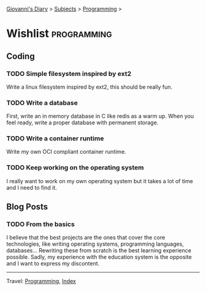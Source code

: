 #+startup: content indent

[[file:../index.org][Giovanni's Diary]] > [[file:../subjects.org][Subjects]] > [[file:programming.org][Programming]] >

* Wishlist :programming:
#+INDEX: Giovanni's Diary!Programming!Wishlist

** Coding

*** TODO Simple filesystem inspired by ext2

Write a linux filesystem inspired by ext2, this should be really fun.

*** TODO Write a database

First, write an in memory database in C like redis as a warm up.
When you feel ready, write a proper database with permanent
storage.

*** TODO Write a container runtime

Write my own OCI compliant container runtime.

*** TODO Keep working on the operating system

I really want to work on my own operating system but it takes
a lot of time and I need to find it.

** Blog Posts

*** TODO From the basics

I believe that the best projects are the ones that cover the core
technologies, like writing operating systems, programming languages,
databases... Rewriting these from scratch is the best learning
experience possible. Sadly, my experience with the education system is
the opposite and I want to express my discontent.

-----

Travel: [[file:programming.org][Programming]], [[file:../theindex.org][Index]]
